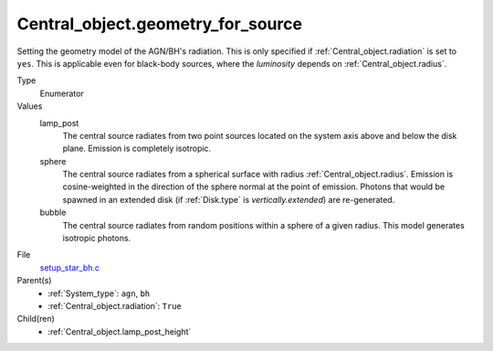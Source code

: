 Central_object.geometry_for_source
==================================


Setting the geometry model of the AGN/BH's radiation. This is only specified if :ref:`Central_object.radiation` is set to ``yes``. This is applicable even for black-body sources, where the *luminosity* depends on :ref:`Central_object.radius`.

Type
  Enumerator

Values
  lamp_post
    The central source radiates from two point sources
    located on the system axis above and below the disk plane.
    Emission is completely isotropic.

  sphere
    The central source radiates from a spherical surface with radius :ref:`Central_object.radius`.
    Emission is cosine-weighted in the direction of the sphere normal at the point of emission.
    Photons that would be spawned in an extended disk (if :ref:`Disk.type` is `vertically.extended`)
    are re-generated.

  bubble
    The central source radiates from random positions within a sphere of a given radius. 
    This model generates isotropic photons.

File
  `setup_star_bh.c <https://github.com/agnwinds/python/blob/master/source/setup_star_bh.c>`_


Parent(s)
  * :ref:`System_type`: ``agn``, ``bh``

  * :ref:`Central_object.radiation`: ``True``


Child(ren)
  * :ref:`Central_object.lamp_post_height`


